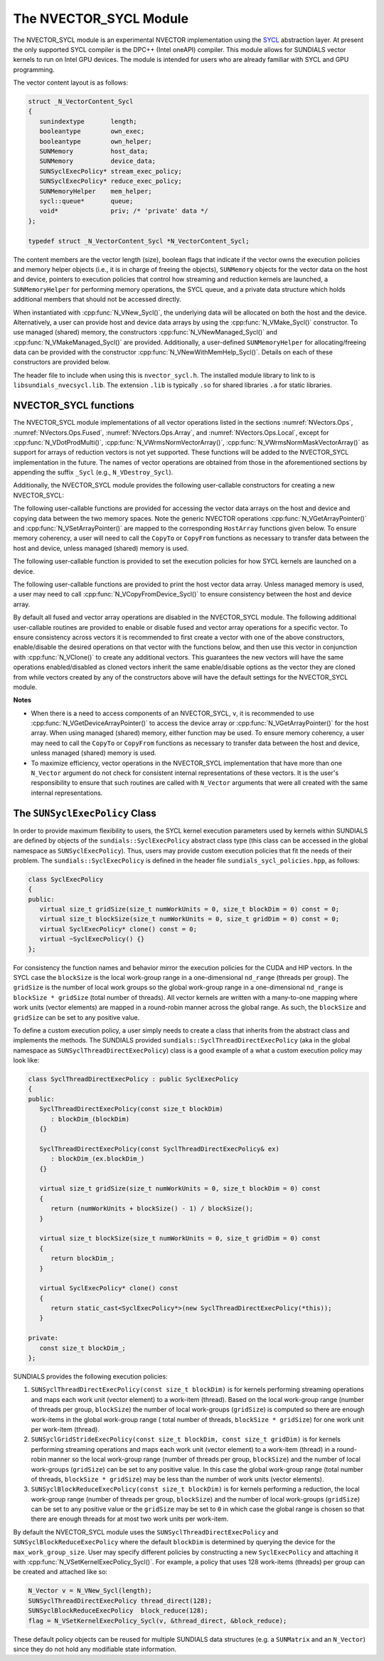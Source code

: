 ..
   Programmer(s): David J. Gardner @ LLNL
   ----------------------------------------------------------------
   SUNDIALS Copyright Start
   Copyright (c) 2002-2021, Lawrence Livermore National Security
   and Southern Methodist University.
   All rights reserved.

   See the top-level LICENSE and NOTICE files for details.

   SPDX-License-Identifier: BSD-3-Clause
   SUNDIALS Copyright End
   ----------------------------------------------------------------

.. _NVectors.SYCL:

The NVECTOR_SYCL Module
=======================

The NVECTOR_SYCL module is an experimental NVECTOR implementation using the
`SYCL <https://www.khronos.org/sycl/>`_  abstraction layer. At present the only
supported SYCL compiler is the DPC++ (Intel oneAPI) compiler. This module allows
for SUNDIALS vector kernels to run on Intel GPU devices. The module is intended
for users who are already familiar with SYCL and GPU programming.

The vector content layout is as follows:

.. code-block:: c++

   struct _N_VectorContent_Sycl
   {
      sunindextype       length;
      booleantype        own_exec;
      booleantype        own_helper;
      SUNMemory          host_data;
      SUNMemory          device_data;
      SUNSyclExecPolicy* stream_exec_policy;
      SUNSyclExecPolicy* reduce_exec_policy;
      SUNMemoryHelper    mem_helper;
      sycl::queue*       queue;
      void*              priv; /* 'private' data */
   };

   typedef struct _N_VectorContent_Sycl *N_VectorContent_Sycl;


The content members are the vector length (size), boolean flags that indicate
if the vector owns the execution policies and memory helper objects (i.e., it is
in charge of freeing the objects), ``SUNMemory`` objects for the vector data on
the host and device, pointers to execution policies that control how streaming
and reduction kernels are launched, a ``SUNMemoryHelper`` for performing memory
operations, the SYCL queue, and a private data structure which holds additional
members that should not be accessed directly.

When instantiated with :cpp:func:`N_VNew_Sycl()`, the underlying data will be
allocated on both the host and the device. Alternatively, a user can provide
host and device data arrays by using the :cpp:func:`N_VMake_Sycl()` constructor.
To use managed (shared) memory, the constructors :cpp:func:`N_VNewManaged_Sycl()`
and :cpp:func:`N_VMakeManaged_Sycl()` are provided. Additionally, a user-defined
``SUNMemoryHelper`` for allocating/freeing data can be provided with the
constructor :cpp:func:`N_VNewWithMemHelp_Sycl()`. Details on each of these
constructors are provided below.

The header file to include when using this is ``nvector_sycl.h``. The installed
module library to link to is ``libsundials_nvecsycl.lib``. The extension
``.lib`` is typically ``.so`` for shared libraries ``.a`` for static libraries.


NVECTOR_SYCL functions
-----------------------------------

The NVECTOR_SYCL module implementations of all vector operations listed in the
sections :numref:`NVectors.Ops`, :numref:`NVectors.Ops.Fused`,
:numref:`NVectors.Ops.Array`, and :numref:`NVectors.Ops.Local`, except for
:cpp:func:`N_VDotProdMulti()`, :cpp:func:`N_VWrmsNormVectorArray()`,
:cpp:func:`N_VWrmsNormMaskVectorArray()` as support for arrays of reduction
vectors is not yet supported.  These functions will be added to the NVECTOR_SYCL
implementation in the future. The names of vector operations are obtained from
those in the aforementioned sections by appending the suffix ``_Sycl`` (e.g.,
``N_VDestroy_Sycl``).

Additionally, the NVECTOR_SYCL module provides the following user-callable
constructors for creating a new NVECTOR_SYCL:


.. cpp:function:: N_Vector N_VNew_Sycl(sunindextype vec_length, sycl::queue* Q)

   This function creates and allocates memory for an NVECTOR_SYCL. Vector data
   arrays are allocated on both the host and the device associated with the
   input queue. All operation are launched in the provided queue.


.. cpp:function:: N_Vector N_VNewManaged_Sycl(sunindextype vec_length, sycl::queue* Q)

   This function creates and allocates memory for a NVECTOR_SYCL. The vector
   data array is allocated in managed (shared) memory using the input queue. All
   operation are launched in the provided queue.


.. cpp:function:: N_Vector N_VMake_Sycl(sunindextype length, realtype *h_vdata, realtype *d_vdata, sycl::queue* Q)

   This function creates an NVECTOR_SYCL with user-supplied host and device
   data arrays. This function does not allocate memory for data itself. All
   operation are launched in the provided queue.


.. cpp:function:: N_Vector N_VMakeManaged_Sycl(sunindextype length, realtype *vdata, sycl::queue *Q)

   This function creates an NVECTOR_SYCL with a user-supplied managed (shared)
   data array. This function does not allocate memory for data itself. All
   operation are launched in the provided queue.


.. cpp:function:: N_Vector N_VNewWithMemHelp_Sycl(sunindextype length, booleantype use_managed_mem, SUNMemoryHelper helper, sycl::queue *Q)

   This function creates an NVECTOR_SYCL with a user-supplied SUNMemoryHelper
   for allocating/freeing memory. All operation are launched in the provided
   queue.


.. cpp:function:: N_Vector N_VNewEmpty_Sycl()

   This function creates a new ``N_Vector`` where the members of the content
   structure have not been allocated.  This utility function is used by the
   other constructors to create a new vector.


The following user-callable functions are provided for accessing the vector data
arrays on the host and device and copying data between the two memory spaces.
Note the generic NVECTOR operations :cpp:func:`N_VGetArrayPointer()` and
:cpp:func:`N_VSetArrayPointer()` are mapped to the corresponding ``HostArray``
functions given below. To ensure memory coherency, a user will need to call the
``CopyTo`` or ``CopyFrom`` functions as necessary to transfer data between the
host and device, unless managed (shared) memory is used.


.. cpp:function:: realtype* N_VGetHostArrayPointer_Sycl(N_Vector v)

   This function returns a pointer to the vector host data array.


.. cpp:function:: realtype* N_VGetDeviceArrayPointer_Sycl(N_Vector v)

   This function returns a pointer to the vector device data array.


.. cpp:function:: void N_VSetHostArrayPointer_Sycl(realtype* h_vdata, N_Vector v)

   This function sets the host array pointer in the vector ``v``.


.. cpp:function:: void N_VSetDeviceArrayPointer_Sycl(realtype* d_vdata, N_Vector v)

   This function sets the device array pointer in the vector ``v``.


.. cpp:function:: void N_VCopyToDevice_Sycl(N_Vector v)

   This function copies host vector data to the device.


.. cpp:function:: void N_VCopyFromDevice_Sycl(N_Vector v)

   This function copies vector data from the device to the host.


.. cpp:function:: booleantype N_VIsManagedMemory_Sycl(N_Vector v)

   This function returns ``SUNTRUE`` if the vector data is allocated as managed
   (shared) memory otherwise it returns ``SUNFALSE``.


The following user-callable function is provided to set the execution policies
for how SYCL kernels are launched on a device.


.. cpp:function:: int N_VSetKernelExecPolicy_Sycl(N_Vector v, SUNSyclExecPolicy *stream_exec_policy, SUNSyclExecPolicy *reduce_exec_policy)

   This function sets the execution policies which control the kernel parameters
   utilized when launching the streaming and reduction kernels. By default the
   vector is setup to use the ``SUNSyclThreadDirectExecPolicy`` and
   ``SUNSyclBlockReduceExecPolicy``. See the section
   :numref:`NVectors.SYCL.SUNSyclExecPolicy` below for more information about the
   ``SUNSyclExecPolicy`` class.

   .. note::

      All vectors used in a single instance of a SUNDIALS package must use the
      same execution policy. It is **strongly recommended** that this function
      is called immediately after constructing the vector, and any subsequent
      vector be created by cloning to ensure consistent execution policies
      across vectors.


The following user-callable functions are provided to print the host vector data
array. Unless managed memory is used, a user may need to call
:cpp:func:`N_VCopyFromDevice_Sycl()` to ensure consistency between the host and
device array.


.. cpp:function:: void N_VPrint_Sycl(N_Vector v)

   This function prints the host data array to ``stdout``.


.. cpp:function:: void N_VPrintFile_Sycl(N_Vector v, FILE *outfile)

   This function prints the host data array to ``outfile``.


By default all fused and vector array operations are disabled in the
NVECTOR_SYCL module. The following additional user-callable routines are
provided to enable or disable fused and vector array operations for a specific
vector. To ensure consistency across vectors it is recommended to first create a
vector with one of the above constructors, enable/disable the desired operations
on that vector with the functions below, and then use this vector in conjunction
with :cpp:func:`N_VClone()` to create any additional vectors. This guarantees the
new vectors will have the same operations enabled/disabled as cloned vectors
inherit the same enable/disable options as the vector they are cloned from while
vectors created by any of the constructors above will have the default settings
for the NVECTOR_SYCL module.


.. cpp:function:: int N_VEnableFusedOps_Sycl(N_Vector v, booleantype tf)

   This function enables (``SUNTRUE``) or disables (``SUNFALSE``) all fused and
   vector array operations in the SYCL vector. The return value is ``0`` for
   success and ``-1`` if the input vector or its ``ops`` structure are ``NULL``.

.. cpp:function:: int N_VEnableLinearCombination_Sycl(N_Vector v, booleantype tf)

   This function enables (``SUNTRUE``) or disables (``SUNFALSE``) the linear
   combination fused operation in the SYCL vector. The return value is ``0`` for
   success and ``-1`` if the input vector or its ``ops`` structure are ``NULL``.

.. cpp:function:: int N_VEnableScaleAddMulti_Sycl(N_Vector v, booleantype tf)

   This function enables (``SUNTRUE``) or disables (``SUNFALSE``) the scale and
   add a vector to multiple vectors fused operation in the SYCL vector. The
   return value is ``0`` for success and ``-1`` if the input vector or its
   ``ops`` structure are ``NULL``.

..
   .. cpp:function:: int N_VEnableDotProdMulti_Sycl(N_Vector v, booleantype tf)

      This function enables (``SUNTRUE``) or disables (``SUNFALSE``) the multiple
      dot products fused operation in the SYCL vector. The return value is ``0``
      for success and ``-1`` if the input vector or its ``ops`` structure are
      ``NULL``.

.. cpp:function:: int N_VEnableLinearSumVectorArray_Sycl(N_Vector v, booleantype tf)

   This function enables (``SUNTRUE``) or disables (``SUNFALSE``) the linear sum
   operation for vector arrays in the SYCL vector. The return value is ``0`` for
   success and ``-1`` if the input vector or its ``ops`` structure are ``NULL``.

.. cpp:function:: int N_VEnableScaleVectorArray_Sycl(N_Vector v, booleantype tf)

   This function enables (``SUNTRUE``) or disables (``SUNFALSE``) the scale
   operation for vector arrays in the SYCL vector. The return value is ``0`` for
   success and ``-1`` if the input vector or its ``ops`` structure are ``NULL``.

.. cpp:function:: int N_VEnableConstVectorArray_Sycl(N_Vector v, booleantype tf)

   This function enables (``SUNTRUE``) or disables (``SUNFALSE``) the const
   operation for vector arrays in the SYCL vector. The return value is ``0`` for
   success and ``-1`` if the input vector or its ``ops`` structure are ``NULL``.

..
   .. cpp:function:: int N_VEnableWrmsNormVectorArray_Sycl(N_Vector v, booleantype tf)

      This function enables (``SUNTRUE``) or disables (``SUNFALSE``) the WRMS norm
      operation for vector arrays in the SYCL vector. The return value is ``0`` for
      success and ``-1`` if the input vector or its ``ops`` structure are ``NULL``.

   .. cpp:function:: int N_VEnableWrmsNormMaskVectorArray_Sycl(N_Vector v, booleantype tf)

      This function enables (``SUNTRUE``) or disables (``SUNFALSE``) the masked WRMS
      norm operation for vector arrays in the SYCL vector. The return value is
      ``0`` for success and ``-1`` if the input vector or its ``ops`` structure are
      ``NULL``.

.. cpp:function:: int N_VEnableScaleAddMultiVectorArray_Sycl(N_Vector v, booleantype tf)

   This function enables (``SUNTRUE``) or disables (``SUNFALSE``) the scale and
   add a vector array to multiple vector arrays operation in the SYCL vector. The
   return value is ``0`` for success and ``-1`` if the input vector or its
   ``ops`` structure are ``NULL``.

.. cpp:function:: int N_VEnableLinearCombinationVectorArray_Sycl(N_Vector v, booleantype tf)

   This function enables (``SUNTRUE``) or disables (``SUNFALSE``) the linear
   combination operation for vector arrays in the SYCL vector. The return value
   is ``0`` for success and ``-1`` if the input vector or its ``ops`` structure
   are ``NULL``.


**Notes**

* When there is a need to access components of an NVECTOR_SYCL, ``v``, it is
  recommended to use :cpp:func:`N_VGetDeviceArrayPointer()` to access the device
  array or :cpp:func:`N_VGetArrayPointer()` for the host array. When using managed
  (shared) memory, either function may be used. To ensure memory coherency, a
  user may need to call the ``CopyTo`` or ``CopyFrom`` functions as necessary to
  transfer data between the host and device, unless managed (shared) memory is
  used.

* To maximize efficiency, vector operations in the NVECTOR_SYCL implementation
  that have more than one ``N_Vector`` argument do not check for consistent
  internal representations of these vectors. It is the user's responsibility to
  ensure that such routines are called with ``N_Vector`` arguments that were all
  created with the same internal representations.


.. _NVectors.SYCL.SUNSyclExecPolicy:

The ``SUNSyclExecPolicy`` Class
--------------------------------


In order to provide maximum flexibility to users, the SYCL kernel execution
parameters used by kernels within SUNDIALS are defined by objects of the
``sundials::SyclExecPolicy`` abstract class type (this class can be accessed in
the global namespace as ``SUNSyclExecPolicy``). Thus, users may provide custom
execution policies that fit the needs of their problem. The
``sundials::SyclExecPolicy`` is defined in the header file
``sundials_sycl_policies.hpp``, as follows:

.. code-block:: c++

   class SyclExecPolicy
   {
   public:
      virtual size_t gridSize(size_t numWorkUnits = 0, size_t blockDim = 0) const = 0;
      virtual size_t blockSize(size_t numWorkUnits = 0, size_t gridDim = 0) const = 0;
      virtual SyclExecPolicy* clone() const = 0;
      virtual ~SyclExecPolicy() {}
   };

For consistency the function names and behavior mirror the execution policies
for the CUDA and HIP vectors. In the SYCL case the ``blockSize`` is the local
work-group range in a one-dimensional ``nd_range`` (threads per group). The
``gridSize`` is the number of local work groups so the global work-group range
in a one-dimensional ``nd_range`` is ``blockSize * gridSize`` (total number of
threads). All vector kernels are written with a many-to-one mapping where work
units (vector elements) are mapped in a round-robin manner across the global
range. As such, the ``blockSize`` and ``gridSize`` can be set to any positive
value.

To define a custom execution policy, a user simply needs to create a class that
inherits from the abstract class and implements the methods. The SUNDIALS
provided ``sundials::SyclThreadDirectExecPolicy`` (aka in the global namespace
as ``SUNSyclThreadDirectExecPolicy``) class is a good example of a what a custom
execution policy may look like:

.. code-block:: c++

   class SyclThreadDirectExecPolicy : public SyclExecPolicy
   {
   public:
      SyclThreadDirectExecPolicy(const size_t blockDim)
         : blockDim_(blockDim)
      {}

      SyclThreadDirectExecPolicy(const SyclThreadDirectExecPolicy& ex)
         : blockDim_(ex.blockDim_)
      {}

      virtual size_t gridSize(size_t numWorkUnits = 0, size_t blockDim = 0) const
      {
         return (numWorkUnits + blockSize() - 1) / blockSize();
      }

      virtual size_t blockSize(size_t numWorkUnits = 0, size_t gridDim = 0) const
      {
         return blockDim_;
      }

      virtual SyclExecPolicy* clone() const
      {
         return static_cast<SyclExecPolicy*>(new SyclThreadDirectExecPolicy(*this));
      }

   private:
      const size_t blockDim_;
   };


SUNDIALS provides the following execution policies:


#. ``SUNSyclThreadDirectExecPolicy(const size_t blockDim)``
   is for kernels performing streaming operations and maps each work unit
   (vector element) to a work-item (thread). Based on the local work-group range
   (number of threads per group, ``blockSize``) the number of local work-groups
   (``gridSize``) is computed so there are enough work-items in the global
   work-group range ( total number of threads, ``blockSize * gridSize``) for one
   work unit per work-item (thread).

#. ``SUNSyclGridStrideExecPolicy(const size_t blockDim, const size_t gridDim)``
   is for kernels performing streaming operations and maps each work unit
   (vector element) to a work-item (thread) in a round-robin manner so the local
   work-group range (number of threads per group, ``blockSize``) and the number
   of local work-groups (``gridSize``) can be set to any positive value. In this
   case the global work-group range (total number of threads,
   ``blockSize * gridSize``) may be less than the number of work units (vector
   elements).

#. ``SUNSyclBlockReduceExecPolicy(const size_t blockDim)``
   is for kernels performing a reduction, the local work-group range (number
   of threads per group, ``blockSize``) and the number of local work-groups
   (``gridSize``) can be set to any positive value or the ``gridSize`` may be
   set to ``0`` in which case the global range is chosen so that there are
   enough threads for at most two work units per work-item.

By default the NVECTOR_SYCL module uses the ``SUNSyclThreadDirectExecPolicy``
and ``SUNSyclBlockReduceExecPolicy`` where the default ``blockDim`` is
determined by querying the device for the ``max_work_group_size``. User may
specify different policies by constructing a new ``SyclExecPolicy`` and
attaching it with :cpp:func:`N_VSetKernelExecPolicy_Sycl()`. For example, a policy
that uses 128 work-items (threads) per group can be created and attached like
so:

.. code-block:: c++

   N_Vector v = N_VNew_Sycl(length);
   SUNSyclThreadDirectExecPolicy thread_direct(128);
   SUNSyclBlockReduceExecPolicy  block_reduce(128);
   flag = N_VSetKernelExecPolicy_Sycl(v, &thread_direct, &block_reduce);


These default policy objects can be reused for multiple SUNDIALS data structures
(e.g. a ``SUNMatrix`` and an ``N_Vector``) since they do not hold any modifiable
state information.
